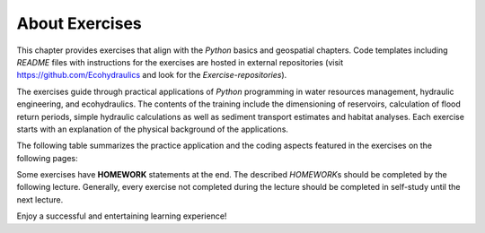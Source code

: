 About Exercises
===============

This chapter provides exercises that align with the *Python* basics and  geospatial chapters. Code templates including *README* files with
instructions for the exercises are hosted in external repositories
(visit https://github.com/Ecohydraulics and  look for the *Exercise-repositories*).

The exercises guide through practical applications of *Python*
programming in water resources management, hydraulic engineering, and 
ecohydraulics. The contents of the training include the dimensioning of
reservoirs, calculation of flood return periods, simple hydraulic
calculations as well as sediment transport estimates and  habitat
analyses. Each exercise starts with an explanation of the physical
background of the applications.

The following table summarizes the practice application and  the coding
aspects featured in the exercises on the following pages:

+---------------------------+------------------------------------------+
| Application goal          | Code exercise                            |
+===========================+==========================================+
| Markdown & git repository | get familiar with *git* and  markdown     |
| creation                  | documentation                            |
+---------------------------+------------------------------------------+
| Hydraulics (1D):          | loops, iterations, and  functions         |
| Manning-Strickler solver  |                                          |
+---------------------------+------------------------------------------+
| Reservoir design (Sequent | data hand ling with *numpy*,              |
| peak)                     | communication with *csv* files           |
+---------------------------+------------------------------------------+
| Flood return periods      | data and  csv file hand ling with *pand as* |
| calculation               |                                          |
+---------------------------+------------------------------------------+
| Sediment transport (1D):  | object orientation, communication with   |
| Meyer-Peter & Müller      | *xlsx* workbooks, and  plotting           |
+---------------------------+------------------------------------------+
| Interface to sediment     | graphical user interface (GUI) creation  |
| transport (1D) code       |                                          |
+---------------------------+------------------------------------------+
| Geospatial ecohydraulics  | object orientation and  geospatial data   |
|                           | manipulation                             |
+---------------------------+------------------------------------------+

Some exercises have **HOMEWORK** statements at the end. The described
*HOMEWORK*\ s should be completed by the following lecture. Generally,
every exercise not completed during the lecture should be completed in
self-study until the next lecture.

Enjoy a successful and  entertaining learning experience!
